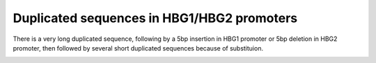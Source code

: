 Duplicated sequences in HBG1/HBG2 promoters
=========================


There is a very long duplicated sequence, following by a 5bp insertion in HBG1 promoter or 5bp deletion in HBG2 promoter, then followed by several short duplicated sequences because of substituion.



.. image:: ../../images/HBG_promoter_repeat.png
	:align: center


.. image:: ../../images/MSA_HBG.png
	:align: center


